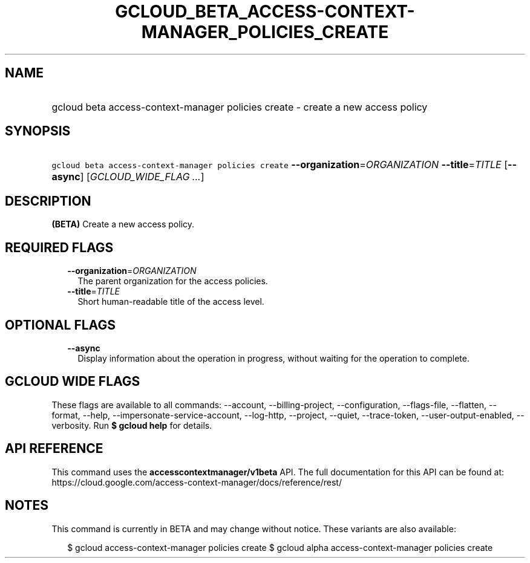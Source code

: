 
.TH "GCLOUD_BETA_ACCESS\-CONTEXT\-MANAGER_POLICIES_CREATE" 1



.SH "NAME"
.HP
gcloud beta access\-context\-manager policies create \- create a new access policy



.SH "SYNOPSIS"
.HP
\f5gcloud beta access\-context\-manager policies create\fR \fB\-\-organization\fR=\fIORGANIZATION\fR \fB\-\-title\fR=\fITITLE\fR [\fB\-\-async\fR] [\fIGCLOUD_WIDE_FLAG\ ...\fR]



.SH "DESCRIPTION"

\fB(BETA)\fR Create a new access policy.



.SH "REQUIRED FLAGS"

.RS 2m
.TP 2m
\fB\-\-organization\fR=\fIORGANIZATION\fR
The parent organization for the access policies.

.TP 2m
\fB\-\-title\fR=\fITITLE\fR
Short human\-readable title of the access level.


.RE
.sp

.SH "OPTIONAL FLAGS"

.RS 2m
.TP 2m
\fB\-\-async\fR
Display information about the operation in progress, without waiting for the
operation to complete.


.RE
.sp

.SH "GCLOUD WIDE FLAGS"

These flags are available to all commands: \-\-account, \-\-billing\-project,
\-\-configuration, \-\-flags\-file, \-\-flatten, \-\-format, \-\-help,
\-\-impersonate\-service\-account, \-\-log\-http, \-\-project, \-\-quiet,
\-\-trace\-token, \-\-user\-output\-enabled, \-\-verbosity. Run \fB$ gcloud
help\fR for details.



.SH "API REFERENCE"

This command uses the \fBaccesscontextmanager/v1beta\fR API. The full
documentation for this API can be found at:
https://cloud.google.com/access\-context\-manager/docs/reference/rest/



.SH "NOTES"

This command is currently in BETA and may change without notice. These variants
are also available:

.RS 2m
$ gcloud access\-context\-manager policies create
$ gcloud alpha access\-context\-manager policies create
.RE

